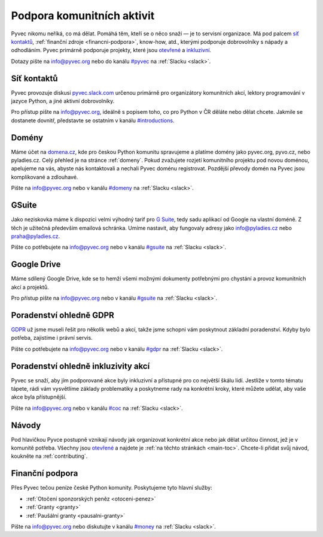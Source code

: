.. _podpora:

Podpora komunitních aktivit
===========================

Pyvec nikomu neříká, co má dělat. Pomáhá těm, kteří se o něco snaží — je to servisní organizace. Má pod palcem `síť kontaktů <http://pyvec.slack.com/>`__, :ref:`finanční zdroje <financni-podpora>`, know-how, atd., kterými podporuje dobrovolníky s nápady a odhodláním. Pyvec primárně podporuje projekty, které jsou `otevřené <https://cs.wikipedia.org/wiki/Otev%C5%99en%C3%BD_software>`__ a `inkluzivní <https://cs.wikipedia.org/wiki/Inkluze_(sociologie)>`__.

Dotazy pište na info@pyvec.org nebo do kanálu `#pyvec <https://pyvec.slack.com/messages/C12MP1GDB/>`__ na :ref:`Slacku <slack>`.


.. _slack:

Síť kontaktů
------------

Pyvec provozuje diskusi `pyvec.slack.com <https://pyvec.slack.com/>`__ určenou primárně pro organizátory komunitních akcí, lektory programování v jazyce Python, a jiné aktivní dobrovolníky.

Pro přístup pište na info@pyvec.org, ideálně s popisem toho, co pro Python v ČR děláte nebo dělat chcete. Jakmile se dostanete dovnitř, představte se ostatním v kanálu `#introductions <https://pyvec.slack.com/messages/C4Q1K2724/>`__.


Domény
------

Máme účet na `domena.cz <https://www.domena.cz/>`__, kde pro českou Python komunitu spravujeme a platíme domény jako pyvec.org, pyvo.cz, nebo pyladies.cz. Celý přehled je na stránce :ref:`domeny`. Pokud zvažujete rozjetí komunitního projektu pod novou doménou, apelujeme na vás, abyste nás kontaktovali a nechali Pyvec doménu registrovat. Pozdější převody domén na Pyvec jsou komplikované a zdlouhavé.

Pište na info@pyvec.org nebo v kanálu `#domeny <https://pyvec.slack.com/messages/C6ZMKC50E/>`__ na :ref:`Slacku <slack>`.


GSuite
------

Jako neziskovka máme k dispozici velmi výhodný tarif pro `G Suite <https://gsuite.google.com/>`__, tedy sadu aplikací od Google na vlastní doméně. Z těch je užitečná především emailová schránka. Umíme nastavit, aby fungovaly adresy jako info@pyladies.cz nebo praha@pyladies.cz.

Pište co potřebujete na info@pyvec.org nebo v kanálu `#gsuite <https://pyvec.slack.com/messages/C9FE1BKKL/>`__ na :ref:`Slacku <slack>`.


Google Drive
------------

Máme sdílený Google Drive, kde se to hemží všemi možnými dokumenty potřebnými pro chystání a provoz komunitních akcí a projektů.

Pro přístup pište na info@pyvec.org nebo v kanálu `#gsuite <https://pyvec.slack.com/messages/C9FE1BKKL/>`__ na :ref:`Slacku <slack>`.


Poradenství ohledně GDPR
------------------------

`GDPR <https://cs.wikipedia.org/wiki/Obecn%C3%A9_na%C5%99%C3%ADzen%C3%AD_o_ochran%C4%9B_osobn%C3%ADch_%C3%BAdaj%C5%AF>`__ už jsme museli řešit pro několik webů a akcí, takže jsme schopni vám poskytnout základní poradenství. Kdyby bylo potřeba, zajistíme i právní servis.

Pište co potřebujete na info@pyvec.org nebo v kanálu `#gdpr <https://pyvec.slack.com/messages/CA1JN88HH/>`__ na :ref:`Slacku <slack>`.


Poradenství ohledně inkluzivity akcí
------------------------------------

Pyvec se snaží, aby jím podporované akce byly inkluzivní a přístupné pro co největší škálu lidí. Jestliže v tomto tématu tápete, rádi vám vysvětlíme základy problematiky a poskytneme rady na konkrétní kroky, které můžete udělat, aby vaše akce byla přístupnější.

Pište na info@pyvec.org nebo v kanálu `#coc <https://pyvec.slack.com/messages/CC2UMSC0M/>`__ na :ref:`Slacku <slack>`.


Návody
------

Pod hlavičkou Pyvce postupně vznikají návody jak organizovat konkrétní akce nebo jak dělat určitou činnost, jež je v komunitě potřeba. Všechny jsou `otevřené <https://cs.wikipedia.org/wiki/Otev%C5%99en%C3%BD_software>`__ a najdete je :ref:`na těchto stránkách <main-toc>`.
Chcete-li přidat svůj návod, koukněte na :ref:`contributing`.


Finanční podpora
----------------

Přes Pyvec tečou peníze české Python komunity. Poskytujeme tyto hlavní služby:

- :ref:`Otočení sponzorských peněz <otoceni-penez>`
- :ref:`Granty <granty>`
- :ref:`Paušální granty <pausalni-granty>`

Pište na info@pyvec.org nebo diskutujte v kanálu `#money <https://pyvec.slack.com/messages/C9E81JFS5/>`__ na :ref:`Slacku <slack>`.
